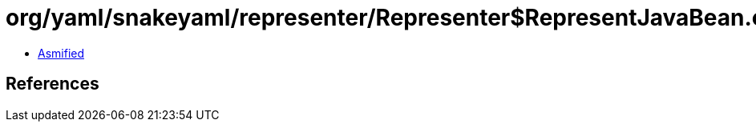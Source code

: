 = org/yaml/snakeyaml/representer/Representer$RepresentJavaBean.class

 - link:Representer$RepresentJavaBean-asmified.java[Asmified]

== References

